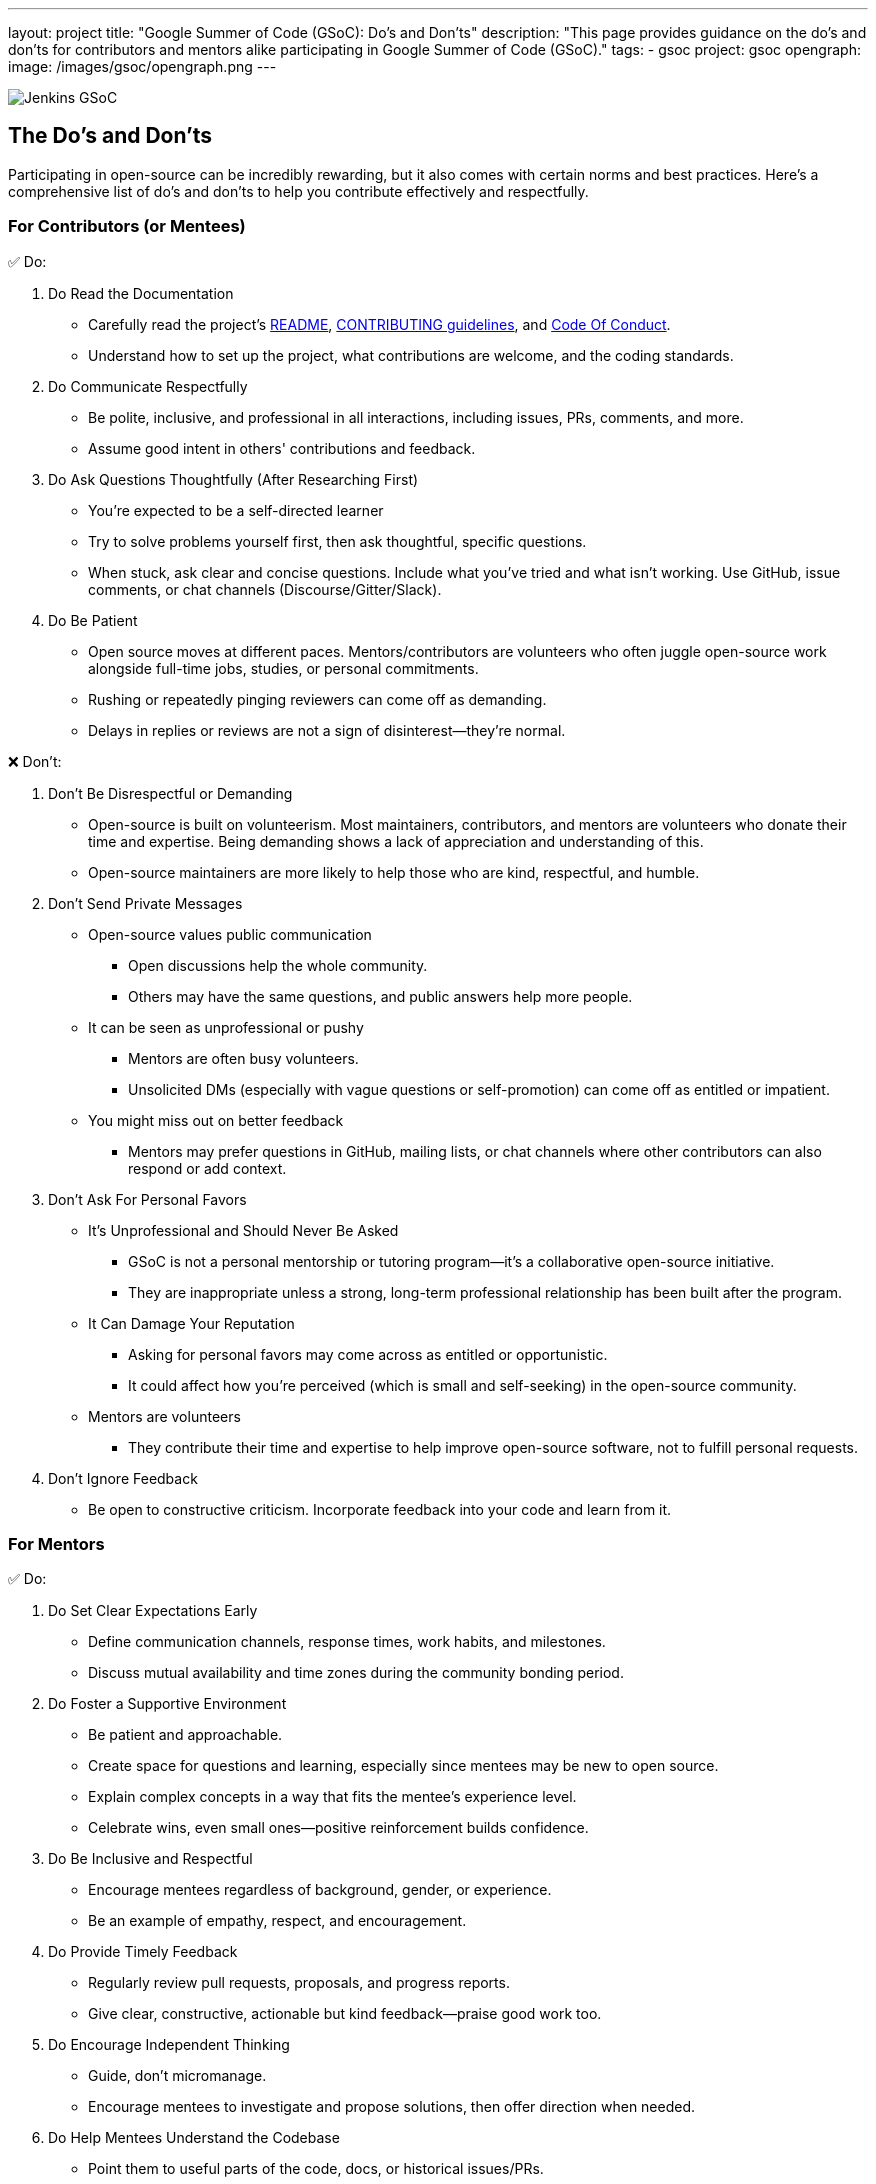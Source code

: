 ---
layout: project
title: "Google Summer of Code (GSoC): Do's and Don'ts"
description: "This page provides guidance on the do's and don'ts for contributors and mentors alike participating in Google Summer of Code (GSoC)."
tags:
- gsoc
project: gsoc
opengraph:
  image: /images/gsoc/opengraph.png
---

image:/images/gsoc/jenkins-gsoc-logo_small.png[Jenkins GSoC, role=center, float=right]

== The Do's and Don'ts

Participating in open-source can be incredibly rewarding, but it also comes with certain norms and best practices.
Here’s a comprehensive list of do’s and don’ts to help you contribute effectively and respectfully.

=== For Contributors (or Mentees)

&#9989; Do:

1. Do Read the Documentation
  * Carefully read the project's link:https://github.com/jenkinsci/jenkins/blob/master/README.md[README], link:https://github.com/jenkinsci/jenkins/blob/master/CONTRIBUTING.md[CONTRIBUTING guidelines], and link:https://www.jenkins.io/project/conduct/[Code Of Conduct].
  * Understand how to set up the project, what contributions are welcome, and the coding standards.
2. Do Communicate Respectfully
  * Be polite, inclusive, and professional in all interactions, including issues, PRs, comments, and more.
  * Assume good intent in others' contributions and feedback.
3. Do Ask Questions Thoughtfully (After Researching First)
  * You’re expected to be a self-directed learner
  * Try to solve problems yourself first, then ask thoughtful, specific questions.
  * When stuck, ask clear and concise questions. Include what you've tried and what isn’t working. Use GitHub, issue comments, or chat channels (Discourse/Gitter/Slack).
4. Do Be Patient
  * Open source moves at different paces. Mentors/contributors are volunteers who often juggle open-source work alongside full-time jobs, studies, or personal commitments.
  * Rushing or repeatedly pinging reviewers can come off as demanding.
  * Delays in replies or reviews are not a sign of disinterest—they're normal.

&#10060; Don't:

1. Don’t Be Disrespectful or Demanding
  * Open-source is built on volunteerism. Most maintainers, contributors, and mentors are volunteers who donate their time and expertise. Being demanding shows a lack of appreciation and understanding of this.
  * Open-source maintainers are more likely to help those who are kind, respectful, and humble.
2. Don’t Send Private Messages
  * Open-source values public communication
    - Open discussions help the whole community.
    - Others may have the same questions, and public answers help more people.
  * It can be seen as unprofessional or pushy
    - Mentors are often busy volunteers.
    - Unsolicited DMs (especially with vague questions or self-promotion) can come off as entitled or impatient.
  * You might miss out on better feedback
    - Mentors may prefer questions in GitHub, mailing lists, or chat channels where other contributors can also respond or add context.
3. Don’t Ask For Personal Favors
  * It’s Unprofessional and Should Never Be Asked
    - GSoC is not a personal mentorship or tutoring program—it's a collaborative open-source initiative.
    - They are inappropriate unless a strong, long-term professional relationship has been built after the program.
  * It Can Damage Your Reputation
    - Asking for personal favors may come across as entitled or opportunistic.
    - It could affect how you're perceived (which is small and self-seeking) in the open-source community.
  * Mentors are volunteers
    - They contribute their time and expertise to help improve open-source software, not to fulfill personal requests.
4. Don’t Ignore Feedback
  * Be open to constructive criticism. Incorporate feedback into your code and learn from it.

=== For Mentors

&#9989; Do:

1. Do Set Clear Expectations Early
  * Define communication channels, response times, work habits, and milestones.
  * Discuss mutual availability and time zones during the community bonding period.
2. Do Foster a Supportive Environment
  * Be patient and approachable.
  * Create space for questions and learning, especially since mentees may be new to open source.
  * Explain complex concepts in a way that fits the mentee's experience level.
  * Celebrate wins, even small ones—positive reinforcement builds confidence.
3. Do Be Inclusive and Respectful
  * Encourage mentees regardless of background, gender, or experience.
  * Be an example of empathy, respect, and encouragement.
4. Do Provide Timely Feedback
  * Regularly review pull requests, proposals, and progress reports.
  * Give clear, constructive, actionable but kind feedback—praise good work too.
5. Do Encourage Independent Thinking
  * Guide, don’t micromanage.
  * Encourage mentees to investigate and propose solutions, then offer direction when needed.
6. Do Help Mentees Understand the Codebase
  * Point them to useful parts of the code, docs, or historical issues/PRs.
  * Offer walkthrough's or suggest tools to understand the structure.
7. Do Promote Best Practices
  * Encourage clean code, documentation, testing, and community interaction.
  * Help them develop habits that extend beyond GSoC.
8. Do Track and Support Progress
  * Keep an eye on the project timeline and help mentees adjust the scope if necessary.
  * Be proactive if a mentee is struggling or disengaging.

&#10060; Don't:

1. Don’t Go Silent
  * Inconsistent communication confuses and demoralizes mentees.
  * If you're unavailable temporarily, inform your co-mentor and the mentee.
2. Don’t Be Harsh or Dismissive
  * Avoid discouraging criticism like “this is wrong” without explanation.
  * Mentees are here to learn—create a psychologically safe space.
3. Don’t Expect Mentees to Be Experts
GSoC is a learning program, not a job.
  * Be forgiving of mistakes and focus on growth, not perfection.
4. Don’t Ignore Red Flags
  * If a mentee is unresponsive, plagiarizing, or violating the code of conduct, take it seriously.
  * Escalate to the org admin if needed.
5. Don’t Focus Only on the Deliverables
  * Help mentees grow as contributors and community members, not just produce code.
  * Foster long-term involvement in open source.
6. Refrain from Accepting Requests for Personal Favors
  * Instead, encourage the mentee to revisit and review this guide.
